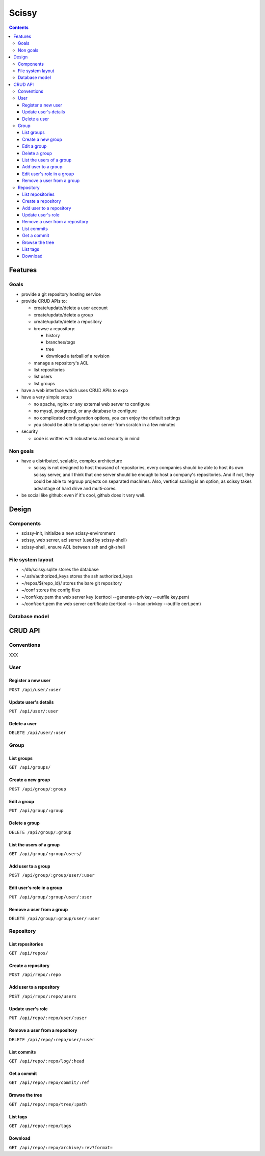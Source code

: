 ========
Scissy
========

.. contents::

--------
Features
--------

Goals
=====

- provide a git repository hosting service
- provide CRUD APIs to:

  - create/update/delete a user account
  - create/update/delete a group
  - create/update/delete a repository
  - browse a repository:

    - history
    - branches/tags
    - tree
    - download a tarball of a revision

  - manage a repository's ACL
  - list repositories
  - list users
  - list groups

- have a web interface which uses CRUD APIs to expo
- have a very simple setup

  - no apache, nginx or any external web server to configure
  - no mysql, postgresql, or any database to configure
  - no complicated configuration options, you can enjoy the default settings
  - you should be able to setup your server from scratch in a few minutes

- security

  - code is written with robustness and security in mind

Non goals
=========

- have a distributed, scalable, complex architecture

  - scissy is not designed to host thousand of repositories, every companies
    should be able to host its own scissy server, and I think that one server
    should be enough to host a company's repositories. And if not, they could
    be able to regroup projects on separated machines. Also, vertical scaling is
    an option, as scissy takes advantage of hard drive and multi-cores.

- be social like github: even if it's cool, github does it very well.

------
Design
------

Components
==========

- scissy-init, initialize a new scissy-environment
- scissy, web server, acl server (used by scissy-shell)
- scissy-shell, ensure ACL between ssh and git-shell

.. image:: design.png

File system layout
==================

- ~/db/scissy.sqlite   stores the database
- ~/.ssh/authorized_keys stores the ssh authorized_keys
- ~/repos/${repo_id}/    stores the bare git repository
- ~/conf                 stores the config files
- ~/conf/key.pem         the web server key (certtool --generate-privkey --outfile key.pem)
- ~/conf/cert.pem        the web server certificate (certtool -s --load-privkey --outfile cert.pem)

Database model
==============



--------
CRUD API
--------

Conventions
===========

XXX

User
====

Register a new user
-------------------

``POST /api/user/:user``

Update user's details
---------------------

``PUT /api/user/:user``

Delete a user
-------------

``DELETE /api/user/:user``

Group
=====

List groups
-----------

``GET /api/groups/``

Create a new group
------------------

``POST /api/group/:group``

Edit a group
------------

``PUT /api/group/:group``

Delete a group
--------------

``DELETE /api/group/:group``

List the users of a group
-------------------------

``GET /api/group/:group/users/``

Add user to a group
-------------------

``POST /api/group/:group/user/:user``

Edit user's role in a group
---------------------------

``PUT /api/group/:group/user/:user``

Remove a user from a group
--------------------------

``DELETE /api/group/:group/user/:user``

Repository
==========

List repositories
-----------------

``GET /api/repos/``

Create a repository
-------------------

``POST /api/repo/:repo``

Add user to a repository
------------------------

``POST /api/repo/:repo/users``

Update user's role
------------------

``PUT /api/repo/:repo/user/:user``

Remove a user from a repository
-------------------------------

``DELETE /api/repo/:repo/user/:user``

List commits
------------

``GET /api/repo/:repo/log/:head``

Get a commit
------------

``GET /api/repo/:repo/commit/:ref``

Browse the tree
---------------

``GET /api/repo/:repo/tree/:path``

List tags
---------

``GET /api/repo/:repo/tags``

Download
--------

``GET /api/repo/:repo/archive/:rev?format=``
